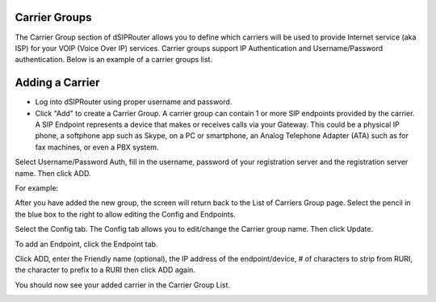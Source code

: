 Carrier Groups
^^^^^^^^^^^^^^

The Carrier Group section of dSIPRouter allows you to define which carriers will be used to provide Internet service (aka ISP) for your VOIP (Voice Over IP) services. Carrier groups support IP Authentication and Username/Password authentication. Below is an example of a carrier groups list.

.. image:: images/carrier_groups.png
        :align: center
        
Adding a Carrier
^^^^^^^^^^^^^^^^

- Log into dSIPRouter using proper username and password.

- Click "Add" to create a Carrier Group.  A carrier group can contain 1 or more SIP endpoints provided by the carrier. A SIP Endpoint represents a device that makes or receives calls via your Gateway. This could be a physical IP phone, a softphone app such as Skype, on a PC or smartphone, an Analog Telephone Adapter (ATA) such as for fax machines, or even a PBX system. 
Select Username/Password Auth, fill in the username, password of your registration server and the registration server name. Then click ADD.




.. image:: images/add_carrier_group.png
        :align: center

For example:   

.. image:: images/username_password.PNG
        :align: center


After you have added the new group, the screen will return back to the List of Carriers Group page. Select the pencil in the blue box to the right to allow editing the Config and Endpoints. 



.. image:: images/carrier_editing.PNG
        :align: center



Select the Config tab. The Config tab allows you to edit/change the Carrier group name. Then click Update.

.. image:: images/config_pic.PNG
        :align: center
        



To add an Endpoint, click the Endpoint tab. 

.. image:: images/add_endpoint.PNG
        :align: center
       
Click ADD, enter the Friendly name (optional), the IP address of the endpoint/device, # of characters to strip from RURI, the character to prefix to a RURI then click ADD again.  



.. image:: images/new_carrier_details.PNG
 :align: center



You should now see your added carrier in the Carrier Group List.

.. image:: images/list_of_domains.PNG
 :align: center

 
 
 
 
 
 
 
 
 
